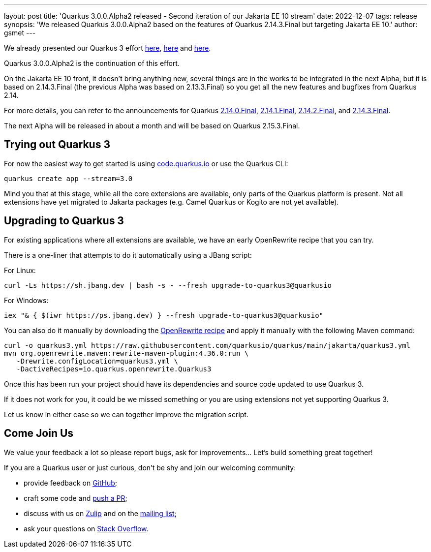 ---
layout: post
title: 'Quarkus 3.0.0.Alpha2 released - Second iteration of our Jakarta EE 10 stream'
date: 2022-12-07
tags: release
synopsis: 'We released Quarkus 3.0.0.Alpha2 based on the features of Quarkus 2.14.3.Final but targeting Jakarta EE 10.'
author: gsmet
---

We already presented our Quarkus 3 effort https://quarkus.io/blog/road-to-quarkus-3/[here], https://quarkus.io/blog/our-bumpy-road-to-jakarta-ee-10/[here] and https://quarkus.io/blog/quarkus-3-0-0-alpha1-released/[here].

Quarkus 3.0.0.Alpha2 is the continuation of this effort.

On the Jakarta EE 10 front, it doesn't bring anything new, several things are in the works to be integrated in the next Alpha,
but it is based on 2.14.3.Final (the previous Alpha was based on 2.13.3.Final) so you get all the new features and bugfixes from Quarkus 2.14.

For more details, you can refer to the announcements for Quarkus https://quarkus.io/blog/quarkus-2-14-0-final-released/[2.14.0.Final], https://quarkus.io/blog/quarkus-2-14-1-final-released/[2.14.1.Final], https://quarkus.io/blog/quarkus-2-14-2-final-released/[2.14.2.Final], and https://quarkus.io/blog/quarkus-2-14-3-final-released/[2.14.3.Final].

The next Alpha will be released in about a month and will be based on Quarkus 2.15.3.Final.

== Trying out Quarkus 3

For now the easiest way to get started is using https://code.quarkus.io/?S=io.quarkus.platform%3A3.0[code.quarkus.io] or use the Quarkus CLI:

[source,bash]
----
quarkus create app --stream=3.0
----

Mind you that at this stage, while all the core extensions are available, only parts of the Quarkus platform is present. Not all extensions have yet migrated to Jakarta packages (e.g. Camel Quarkus or Kogito are not yet available).

== Upgrading to Quarkus 3

For existing applications where all extensions are available, we have an early OpenRewrite recipe that you can try.

There is a one-liner that attempts to do it automatically using a JBang script:

For Linux:

[source,bash]
----
curl -Ls https://sh.jbang.dev | bash -s - --fresh upgrade-to-quarkus3@quarkusio
----

For Windows:

[source,bash]
----
iex "& { $(iwr https://ps.jbang.dev) } --fresh upgrade-to-quarkus3@quarkusio"
----

You can also do it manually by downloading the https://raw.githubusercontent.com/quarkusio/quarkus/main/jakarta/quarkus3.yml[OpenRewrite recipe] and apply it manually with the following Maven command:

[source,bash]
----
curl -o quarkus3.yml https://raw.githubusercontent.com/quarkusio/quarkus/main/jakarta/quarkus3.yml
mvn org.openrewrite.maven:rewrite-maven-plugin:4.36.0:run \
   -Drewrite.configLocation=quarkus3.yml \
   -DactiveRecipes=io.quarkus.openrewrite.Quarkus3
----

Once this has been run your project should have its dependencies and source code updated to use Quarkus 3.

If it does not work for you, it could be we missed something or you are using extensions not yet supporting Quarkus 3.

Let us know in either case so we can together improve the migration script.

== Come Join Us

We value your feedback a lot so please report bugs, ask for improvements... Let's build something great together!

If you are a Quarkus user or just curious, don't be shy and join our welcoming community:

 * provide feedback on https://github.com/quarkusio/quarkus/issues[GitHub];
 * craft some code and https://github.com/quarkusio/quarkus/pulls[push a PR];
 * discuss with us on https://quarkusio.zulipchat.com/[Zulip] and on the https://groups.google.com/d/forum/quarkus-dev[mailing list];
 * ask your questions on https://stackoverflow.com/questions/tagged/quarkus[Stack Overflow].
